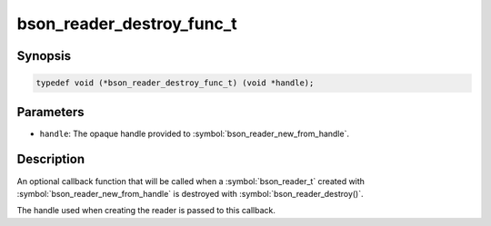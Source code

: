 .. _bson_reader_destroy_func_t:

bson_reader_destroy_func_t
==========================

Synopsis
--------

.. code-block:: c

  typedef void (*bson_reader_destroy_func_t) (void *handle);

Parameters
----------

- ``handle``: The opaque handle provided to :symbol:`bson_reader_new_from_handle`.

Description
-----------

An optional callback function that will be called when a :symbol:`bson_reader_t` created with :symbol:`bson_reader_new_from_handle` is destroyed with :symbol:`bson_reader_destroy()`.

The handle used when creating the reader is passed to this callback.

